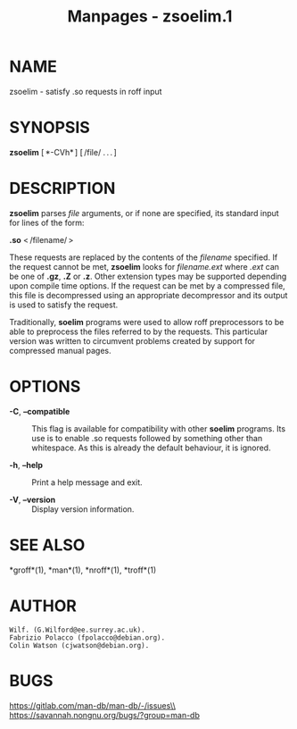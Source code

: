 #+TITLE: Manpages - zsoelim.1
* NAME
zsoelim - satisfy .so requests in roff input

* SYNOPSIS
*zsoelim* [ *-CVh* ] [ /file/ . . . ]

* DESCRIPTION
*zsoelim* parses /file/ arguments, or if none are specified, its
standard input for lines of the form:

*.so* < /filename/ >

These requests are replaced by the contents of the /filename/ specified.
If the request cannot be met, *zsoelim* looks for /filename.ext/ where
/.ext/ can be one of *.gz*, *.Z* or *.z*. Other extension types may be
supported depending upon compile time options. If the request can be met
by a compressed file, this file is decompressed using an appropriate
decompressor and its output is used to satisfy the request.

Traditionally, *soelim* programs were used to allow roff preprocessors
to be able to preprocess the files referred to by the requests. This
particular version was written to circumvent problems created by support
for compressed manual pages.

* OPTIONS
- *-C*, *--compatible* :: This flag is available for compatibility with
  other *soelim* programs. Its use is to enable .so requests followed by
  something other than whitespace. As this is already the default
  behaviour, it is ignored.

- *-h*, *--help* :: Print a help message and exit.

- *-V*, *--version* :: Display version information.

* SEE ALSO
*groff*(1), *man*(1), *nroff*(1), *troff*(1)

* AUTHOR
#+begin_example
Wilf. (G.Wilford@ee.surrey.ac.uk).
Fabrizio Polacco (fpolacco@debian.org).
Colin Watson (cjwatson@debian.org).
#+end_example

* BUGS
https://gitlab.com/man-db/man-db/-/issues\\
https://savannah.nongnu.org/bugs/?group=man-db
